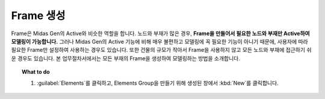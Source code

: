 ========================
Frame 생성
========================

Frame은 Midas Gen의 Active와 비슷한 역할을 합니다. 노드와 부재가 많은 경우, **Frame을 만들어서 필요한 노드와 부재만 Active하여 모델링이 가능합니다.**
그러나 Midas Gen의 Active 기능에 비해 매우 불편하고 모델링에 꼭 필요한 기능이 아니기 때문에, 사용자에 따라 필요한 Frame만 설정하여 사용하는 경우도 있습니다.
또한 건물의 규모가 작아서 Frame을 사용하지 않고 모든 노드와 부재에 접근하기 쉬운 경우도 있습니다.
본 업무절차서에서는 모든 부재의 Frame을 생성하여 모델링하는 방법을 소개합니다.

.. topic:: What to do

   1. :guilabel:`Elements`\를 클릭하고, Elements Group을 만들기 위해 생성된 창에서 :kbd:`New`\를 클릭합니다.